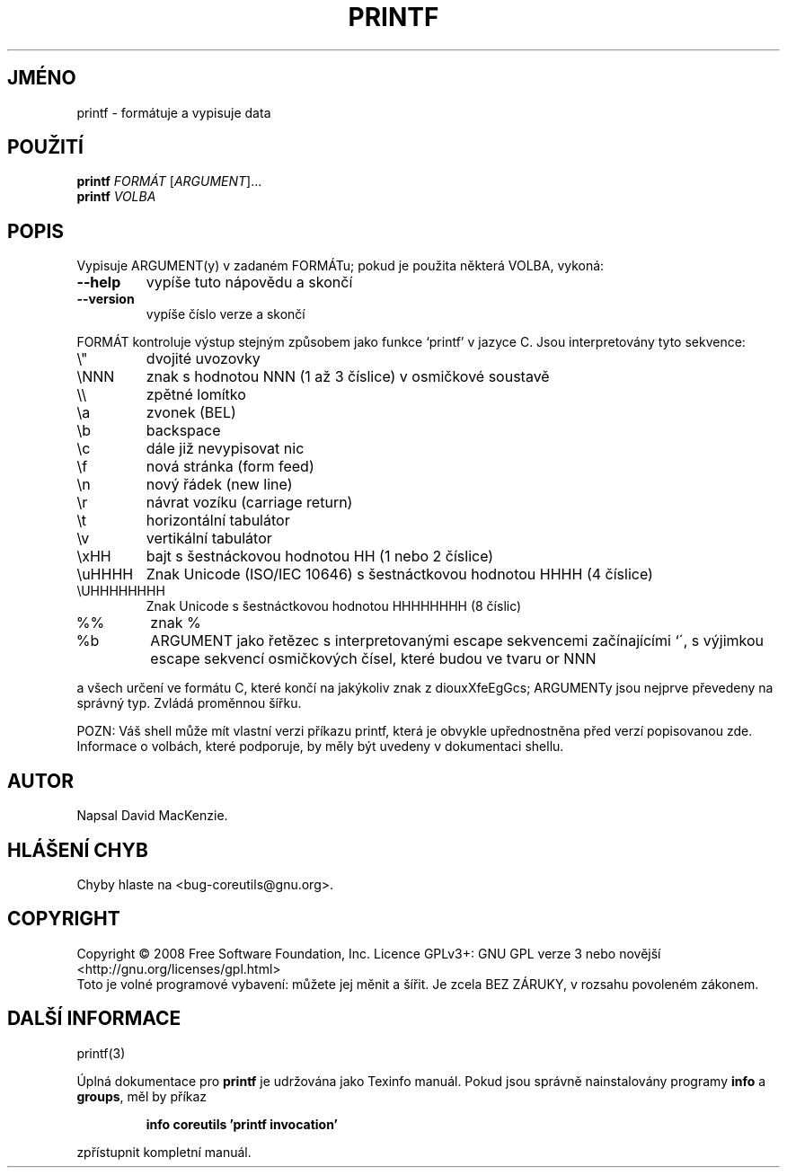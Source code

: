 .\" DO NOT MODIFY THIS FILE!  It was generated by help2man 1.35.
.\"*******************************************************************
.\"
.\" This file was generated with po4a. Translate the source file.
.\"
.\"*******************************************************************
.TH PRINTF 1 "říjen 2008" "GNU coreutils 7.0" "Uživatelské příkazy"
.SH JMÉNO
printf \- formátuje a vypisuje data
.SH POUŽITÍ
\fBprintf\fP \fIFORMÁT \fP[\fIARGUMENT\fP]...
.br
\fBprintf\fP \fIVOLBA\fP
.SH POPIS
.\" Add any additional description here
.PP
Vypisuje ARGUMENT(y) v zadaném FORMÁTu; pokud je použita některá VOLBA,
vykoná:
.TP 
\fB\-\-help\fP
vypíše tuto nápovědu a skončí
.TP 
\fB\-\-version\fP
vypíše číslo verze a skončí
.PP
FORMÁT kontroluje výstup stejným způsobem jako funkce `printf' v jazyce
C.  Jsou interpretovány tyto sekvence:
.TP 
\e"
dvojité uvozovky
.TP 
\eNNN
znak s hodnotou NNN (1 až 3 číslice) v osmičkové soustavě
.TP 
\e\e
zpětné lomítko
.TP 
\ea
zvonek (BEL)
.TP 
\eb
backspace
.TP 
\ec
dále již nevypisovat nic
.TP 
\ef
nová stránka (form feed)
.TP 
\en
nový řádek (new line)
.TP 
\er
návrat vozíku (carriage return)
.TP 
\et
horizontální tabulátor
.TP 
\ev
vertikální tabulátor
.TP 
\exHH
bajt s šestnáckovou hodnotou HH (1 nebo 2 číslice)
.TP 
\euHHHH
Znak Unicode (ISO/IEC 10646) s šestnáctkovou hodnotou HHHH (4 číslice)
.TP 
\eUHHHHHHHH
Znak Unicode s šestnáctkovou hodnotou HHHHHHHH (8 číslic)
.TP 
%%
znak %
.TP 
%b
ARGUMENT jako řetězec s interpretovanými escape sekvencemi
začínajícími ‘\', s výjimkou escape sekvencí osmičkových čísel,
které budou ve tvaru \0 or \0NNN
.PP
a všech určení ve formátu C, které končí na jakýkoliv znak z
diouxXfeEgGcs; ARGUMENTy jsou nejprve převedeny na správný typ.  Zvládá
proměnnou šířku.
.PP
POZN: Váš shell může mít vlastní verzi příkazu printf, která je
obvykle upřednostněna před verzí popisovanou zde.  Informace o volbách,
které podporuje, by měly být uvedeny v dokumentaci shellu.
.SH AUTOR
Napsal David MacKenzie.
.SH "HLÁŠENÍ CHYB"
Chyby hlaste na <bug\-coreutils@gnu.org>.
.SH COPYRIGHT
Copyright \(co 2008 Free Software Foundation, Inc.  Licence GPLv3+: GNU GPL
verze 3 nebo novější <http://gnu.org/licenses/gpl.html>
.br
Toto je volné programové vybavení: můžete jej měnit a šířit. Je
zcela BEZ ZÁRUKY, v rozsahu povoleném zákonem.
.SH "DALŠÍ INFORMACE"
printf(3)
.PP
Úplná dokumentace pro \fBprintf\fP je udržována jako Texinfo manuál. Pokud
jsou správně nainstalovány programy \fBinfo\fP a \fBgroups\fP, měl by příkaz
.IP
\fBinfo coreutils 'printf invocation'\fP
.PP
zpřístupnit kompletní manuál.
